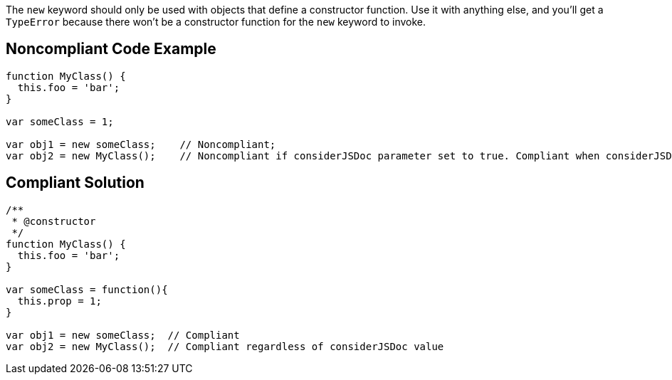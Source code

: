 The ``++new++`` keyword should only be used with objects that define a constructor function. Use it with anything else, and you'll get a ``++TypeError++`` because there won't be a constructor function for the ``++new++`` keyword to invoke.

== Noncompliant Code Example

----
function MyClass() {
  this.foo = 'bar';
}

var someClass = 1;

var obj1 = new someClass;    // Noncompliant; 
var obj2 = new MyClass();    // Noncompliant if considerJSDoc parameter set to true. Compliant when considerJSDoc=false
----

== Compliant Solution

----
/**
 * @constructor
 */
function MyClass() {
  this.foo = 'bar';
}

var someClass = function(){
  this.prop = 1;
}

var obj1 = new someClass;  // Compliant 
var obj2 = new MyClass();  // Compliant regardless of considerJSDoc value
----
